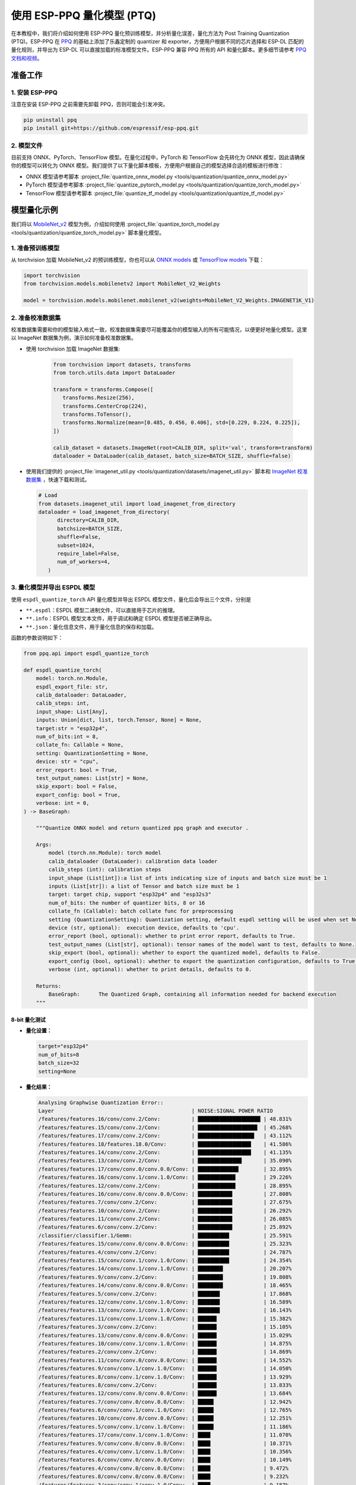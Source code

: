 使用 ESP-PPQ 量化模型 (PTQ)
===========================

在本教程中，我们将介绍如何使用 ESP-PPQ 量化预训练模型，并分析量化误差，量化方法为 Post Training Quantization (PTQ)。ESP-PPQ 在 `PPQ <https://github.com/OpenPPL/ppq>`__ 的基础上添加了乐鑫定制的 quantizer 和 exporter，方便用户根据不同的芯片选择和 ESP-DL 匹配的量化规则，并导出为 ESP-DL 可以直接加载的标准模型文件。ESP-PPQ 兼容 PPQ 所有的 API 和量化脚本。更多细节请参考 `PPQ 文档和视频 <https://github.com/OpenPPL/ppq>`__。

准备工作
--------

1. 安装 ESP-PPQ
~~~~~~~~~~~~~~~~~~~~~

注意在安装 ESP-PPQ 之前需要先卸载 PPQ，否则可能会引发冲突。

.. code-block:: python

   pip uninstall ppq
   pip install git+https://github.com/espressif/esp-ppq.git

2. 模型文件
~~~~~~~~~~~

目前支持 ONNX、PyTorch、TensorFlow 模型。在量化过程中，PyTorch 和 TensorFlow 会先转化为 ONNX 模型，因此请确保你的模型可以转化为 ONNX 模型。我们提供了以下量化脚本模板，方便用户根据自己的模型选择合适的模板进行修改：

- ONNX 模型请参考脚本 :project_file:`quantize_onnx_model.py <tools/quantization/quantize_onnx_model.py>`
- PyTorch 模型请参考脚本 :project_file:`quantize_pytorch_model.py <tools/quantization/quantize_torch_model.py>`
- TensorFlow 模型请参考脚本 :project_file:`quantize_tf_model.py <tools/quantization/quantize_tf_model.py>`

模型量化示例
------------

我们将以 `MobileNet_v2 <https://arxiv.org/abs/1801.04381>`__ 模型为例，介绍如何使用 :project_file:`quantize_torch_model.py <tools/quantization/quantize_torch_model.py>` 脚本量化模型。

1. 准备预训练模型
~~~~~~~~~~~~~~~~~

从 torchvision 加载 MobileNet_v2 的预训练模型，你也可以从 `ONNX models <https://github.com/onnx/models>`__ 或 `TensorFlow models <https://github.com/tensorflow/models>`__ 下载：

.. code-block:: python

   import torchvision
   from torchvision.models.mobilenetv2 import MobileNet_V2_Weights

   model = torchvision.models.mobilenet.mobilenet_v2(weights=MobileNet_V2_Weights.IMAGENET1K_V1)

2. 准备校准数据集
~~~~~~~~~~~~~~~~~

校准数据集需要和你的模型输入格式一致，校准数据集需要尽可能覆盖你的模型输入的所有可能情况，以便更好地量化模型。这里以 ImageNet 数据集为例，演示如何准备校准数据集。

- 使用 torchvision 加载 ImageNet 数据集:

   .. code-block:: python

      from torchvision import datasets, transforms
      from torch.utils.data import DataLoader

      transform = transforms.Compose([
         transforms.Resize(256),
         transforms.CenterCrop(224),
         transforms.ToTensor(),
         transforms.Normalize(mean=[0.485, 0.456, 0.406], std=[0.229, 0.224, 0.225]),
      ])

      calib_dataset = datasets.ImageNet(root=CALIB_DIR, split='val', transform=transform)
      dataloader = DataLoader(calib_dataset, batch_size=BATCH_SIZE, shuffle=false)

-  使用我们提供的 :project_file:`imagenet_util.py <tools/quantization/datasets/imagenet_util.py>` 脚本和 `ImageNet 校准数据集 <https://dl.espressif.com/public/imagenet_calib.zip>`__ ，快速下载和测试。

   .. code-block:: python

      # Load
      from datasets.imagenet_util import load_imagenet_from_directory
      dataloader = load_imagenet_from_directory(
            directory=CALIB_DIR,
            batchsize=BATCH_SIZE,
            shuffle=False,
            subset=1024,
            require_label=False,
            num_of_workers=4,
         )

3. 量化模型并导出 ESPDL 模型
~~~~~~~~~~~~~~~~~~~~~~~~~~~~

使用 ``espdl_quantize_torch`` API 量化模型并导出 ESPDL 模型文件，量化后会导出三个文件，分别是

- ``**.espdl``：ESPDL 模型二进制文件，可以直接用于芯片的推理。
- ``**.info``：ESPDL 模型文本文件，用于调试和确定 ESPDL 模型是否被正确导出。
- ``**.json``：量化信息文件，用于量化信息的保存和加载。

函数的参数说明如下：

.. code-block:: python

   from ppq.api import espdl_quantize_torch

   def espdl_quantize_torch(
       model: torch.nn.Module,
       espdl_export_file: str,
       calib_dataloader: DataLoader,
       calib_steps: int,
       input_shape: List[Any],
       inputs: Union[dict, list, torch.Tensor, None] = None,
       target:str = "esp32p4",
       num_of_bits:int = 8,
       collate_fn: Callable = None,
       setting: QuantizationSetting = None,
       device: str = "cpu",
       error_report: bool = True,
       test_output_names: List[str] = None,
       skip_export: bool = False,
       export_config: bool = True,
       verbose: int = 0,
   ) -> BaseGraph:

       """Quantize ONNX model and return quantized ppq graph and executor .
       
       Args:
           model (torch.nn.Module): torch model
           calib_dataloader (DataLoader): calibration data loader
           calib_steps (int): calibration steps
           input_shape (List[int]):a list of ints indicating size of inputs and batch size must be 1
           inputs (List[str]): a list of Tensor and batch size must be 1
           target: target chip, support "esp32p4" and "esp32s3"
           num_of_bits: the number of quantizer bits, 8 or 16
           collate_fn (Callable): batch collate func for preprocessing
           setting (QuantizationSetting): Quantization setting, default espdl setting will be used when set None
           device (str, optional):  execution device, defaults to 'cpu'.
           error_report (bool, optional): whether to print error report, defaults to True.
           test_output_names (List[str], optional): tensor names of the model want to test, defaults to None.
           skip_export (bool, optional): whether to export the quantized model, defaults to False.
           export_config (bool, optional): whether to export the quantization configuration, defaults to True.
           verbose (int, optional): whether to print details, defaults to 0.

       Returns:
           BaseGraph:      The Quantized Graph, containing all information needed for backend execution
       """

8-bit 量化测试
^^^^^^^^^^^^^^

-  **量化设置：**

   .. code-block:: python

      target="esp32p4"
      num_of_bits=8
      batch_size=32
      setting=None

-  **量化结果：**

   .. code-block::

      Analysing Graphwise Quantization Error::
      Layer                                            | NOISE:SIGNAL POWER RATIO
      /features/features.16/conv/conv.2/Conv:          | ████████████████████ | 48.831%
      /features/features.15/conv/conv.2/Conv:          | ███████████████████  | 45.268%
      /features/features.17/conv/conv.2/Conv:          | ██████████████████   | 43.112%
      /features/features.18/features.18.0/Conv:        | █████████████████    | 41.586%
      /features/features.14/conv/conv.2/Conv:          | █████████████████    | 41.135%
      /features/features.13/conv/conv.2/Conv:          | ██████████████       | 35.090%
      /features/features.17/conv/conv.0/conv.0.0/Conv: | █████████████        | 32.895%
      /features/features.16/conv/conv.1/conv.1.0/Conv: | ████████████         | 29.226%
      /features/features.12/conv/conv.2/Conv:          | ████████████         | 28.895%
      /features/features.16/conv/conv.0/conv.0.0/Conv: | ███████████          | 27.808%
      /features/features.7/conv/conv.2/Conv:           | ███████████          | 27.675%
      /features/features.10/conv/conv.2/Conv:          | ███████████          | 26.292%
      /features/features.11/conv/conv.2/Conv:          | ███████████          | 26.085%
      /features/features.6/conv/conv.2/Conv:           | ███████████          | 25.892%
      /classifier/classifier.1/Gemm:                   | ██████████           | 25.591%
      /features/features.15/conv/conv.0/conv.0.0/Conv: | ██████████           | 25.323%
      /features/features.4/conv/conv.2/Conv:           | ██████████           | 24.787%
      /features/features.15/conv/conv.1/conv.1.0/Conv: | ██████████           | 24.354%
      /features/features.14/conv/conv.1/conv.1.0/Conv: | ████████             | 20.207%
      /features/features.9/conv/conv.2/Conv:           | ████████             | 19.808%
      /features/features.14/conv/conv.0/conv.0.0/Conv: | ████████             | 18.465%
      /features/features.5/conv/conv.2/Conv:           | ███████              | 17.868%
      /features/features.12/conv/conv.1/conv.1.0/Conv: | ███████              | 16.589%
      /features/features.13/conv/conv.1/conv.1.0/Conv: | ███████              | 16.143%
      /features/features.11/conv/conv.1/conv.1.0/Conv: | ██████               | 15.382%
      /features/features.3/conv/conv.2/Conv:           | ██████               | 15.105%
      /features/features.13/conv/conv.0/conv.0.0/Conv: | ██████               | 15.029%
      /features/features.10/conv/conv.1/conv.1.0/Conv: | ██████               | 14.875%
      /features/features.2/conv/conv.2/Conv:           | ██████               | 14.869%
      /features/features.11/conv/conv.0/conv.0.0/Conv: | ██████               | 14.552%
      /features/features.9/conv/conv.1/conv.1.0/Conv:  | ██████               | 14.050%
      /features/features.8/conv/conv.1/conv.1.0/Conv:  | ██████               | 13.929%
      /features/features.8/conv/conv.2/Conv:           | ██████               | 13.833%
      /features/features.12/conv/conv.0/conv.0.0/Conv: | ██████               | 13.684%
      /features/features.7/conv/conv.0/conv.0.0/Conv:  | █████                | 12.942%
      /features/features.6/conv/conv.1/conv.1.0/Conv:  | █████                | 12.765%
      /features/features.10/conv/conv.0/conv.0.0/Conv: | █████                | 12.251%
      /features/features.5/conv/conv.1/conv.1.0/Conv:  | █████                | 11.186%
      /features/features.17/conv/conv.1/conv.1.0/Conv: | ████                 | 11.070%
      /features/features.9/conv/conv.0/conv.0.0/Conv:  | ████                 | 10.371%
      /features/features.4/conv/conv.1/conv.1.0/Conv:  | ████                 | 10.356%
      /features/features.6/conv/conv.0/conv.0.0/Conv:  | ████                 | 10.149%
      /features/features.4/conv/conv.0/conv.0.0/Conv:  | ████                 | 9.472%
      /features/features.8/conv/conv.0/conv.0.0/Conv:  | ████                 | 9.232%
      /features/features.3/conv/conv.1/conv.1.0/Conv:  | ████                 | 9.187%
      /features/features.1/conv/conv.1/Conv:           | ████                 | 8.770%
      /features/features.5/conv/conv.0/conv.0.0/Conv:  | ███                  | 8.408%
      /features/features.7/conv/conv.1/conv.1.0/Conv:  | ███                  | 8.151%
      /features/features.2/conv/conv.1/conv.1.0/Conv:  | ███                  | 7.156%
      /features/features.3/conv/conv.0/conv.0.0/Conv:  | ███                  | 6.328%
      /features/features.2/conv/conv.0/conv.0.0/Conv:  | ██                   | 5.392%
      /features/features.1/conv/conv.0/conv.0.0/Conv:  |                      | 0.875%
      /features/features.0/features.0.0/Conv:          |                      | 0.119%
      Analysing Layerwise quantization error:: 100%|█████████████████████████████████████████████████████████████████████████████████████████████████████████████████████████████| 53/53 [08:44<00:00,  9.91s/it]
      Layer                                            | NOISE:SIGNAL POWER RATIO 
      /features/features.1/conv/conv.0/conv.0.0/Conv:  | ████████████████████ | 14.303%
      /features/features.0/features.0.0/Conv:          | █                    | 0.844%
      /features/features.1/conv/conv.1/Conv:           | █                    | 0.667%
      /features/features.2/conv/conv.1/conv.1.0/Conv:  | █                    | 0.574%
      /features/features.3/conv/conv.1/conv.1.0/Conv:  | █                    | 0.419%
      /features/features.15/conv/conv.1/conv.1.0/Conv: |                      | 0.272%
      /features/features.9/conv/conv.1/conv.1.0/Conv:  |                      | 0.238%
      /features/features.17/conv/conv.1/conv.1.0/Conv: |                      | 0.214%
      /features/features.4/conv/conv.1/conv.1.0/Conv:  |                      | 0.180%
      /features/features.11/conv/conv.1/conv.1.0/Conv: |                      | 0.151%
      /features/features.12/conv/conv.1/conv.1.0/Conv: |                      | 0.148%
      /features/features.16/conv/conv.1/conv.1.0/Conv: |                      | 0.146%
      /features/features.14/conv/conv.2/Conv:          |                      | 0.136%
      /features/features.13/conv/conv.1/conv.1.0/Conv: |                      | 0.105%
      /features/features.6/conv/conv.1/conv.1.0/Conv:  |                      | 0.105%
      /features/features.8/conv/conv.1/conv.1.0/Conv:  |                      | 0.083%
      /features/features.7/conv/conv.2/Conv:           |                      | 0.076%
      /features/features.5/conv/conv.1/conv.1.0/Conv:  |                      | 0.076%
      /features/features.3/conv/conv.2/Conv:           |                      | 0.075%
      /features/features.16/conv/conv.2/Conv:          |                      | 0.074%
      /features/features.13/conv/conv.0/conv.0.0/Conv: |                      | 0.072%
      /features/features.15/conv/conv.2/Conv:          |                      | 0.066%
      /features/features.4/conv/conv.2/Conv:           |                      | 0.065%
      /features/features.11/conv/conv.2/Conv:          |                      | 0.063%
      /classifier/classifier.1/Gemm:                   |                      | 0.063%
      /features/features.2/conv/conv.0/conv.0.0/Conv:  |                      | 0.054%
      /features/features.13/conv/conv.2/Conv:          |                      | 0.050%
      /features/features.10/conv/conv.1/conv.1.0/Conv: |                      | 0.042%
      /features/features.17/conv/conv.0/conv.0.0/Conv: |                      | 0.040%
      /features/features.2/conv/conv.2/Conv:           |                      | 0.038%
      /features/features.4/conv/conv.0/conv.0.0/Conv:  |                      | 0.034%
      /features/features.17/conv/conv.2/Conv:          |                      | 0.030%
      /features/features.14/conv/conv.0/conv.0.0/Conv: |                      | 0.025%
      /features/features.16/conv/conv.0/conv.0.0/Conv: |                      | 0.024%
      /features/features.10/conv/conv.2/Conv:          |                      | 0.022%
      /features/features.11/conv/conv.0/conv.0.0/Conv: |                      | 0.021%
      /features/features.9/conv/conv.2/Conv:           |                      | 0.021%
      /features/features.14/conv/conv.1/conv.1.0/Conv: |                      | 0.020%
      /features/features.7/conv/conv.1/conv.1.0/Conv:  |                      | 0.020%
      /features/features.5/conv/conv.2/Conv:           |                      | 0.019%
      /features/features.8/conv/conv.2/Conv:           |                      | 0.018%
      /features/features.12/conv/conv.2/Conv:          |                      | 0.017%
      /features/features.6/conv/conv.2/Conv:           |                      | 0.014%
      /features/features.7/conv/conv.0/conv.0.0/Conv:  |                      | 0.014%
      /features/features.3/conv/conv.0/conv.0.0/Conv:  |                      | 0.013%
      /features/features.12/conv/conv.0/conv.0.0/Conv: |                      | 0.009%
      /features/features.15/conv/conv.0/conv.0.0/Conv: |                      | 0.008%
      /features/features.5/conv/conv.0/conv.0.0/Conv:  |                      | 0.006%
      /features/features.6/conv/conv.0/conv.0.0/Conv:  |                      | 0.005%
      /features/features.9/conv/conv.0/conv.0.0/Conv:  |                      | 0.003%
      /features/features.18/features.18.0/Conv:        |                      | 0.002%
      /features/features.10/conv/conv.0/conv.0.0/Conv: |                      | 0.002%
      /features/features.8/conv/conv.0/conv.0.0/Conv:  |                      | 0.002%

      * Prec@1 60.500 Prec@5 83.275*

-  **量化误差分析：**

   量化后的 top1 准确率只有 60.5%，和 float 模型的准确率 (71.878%) 相差较远，量化模型精度损失较大，其中：

   + **累计误差 (Graphwise Error)：**
      
      该模型的最后一层为 /classifier/classifier.1/Gemm，该层的累计误差为 25.591%。经验来说最后一层的累计误差小于 10%，量化模型的精度损失较小。

   + **逐层误差 (Layerwise error)：** 
      
      观察 Layerwise error，发现大部分层的误差都在 1% 以下，说明大部分层的量化误差较小，只有少数几层误差较大，我们可以选择将误差较大的层使用 int16 进行量化。具体请看混合精度量化。

混合精度量化测试
^^^^^^^^^^^^^^^^

-  **量化设置:**

   .. code-block:: python

      from ppq.api import get_target_platform
      target="esp32p4"
      num_of_bits=8
      batch_size=32

      # 以下层使用int16进行量化
      quant_setting = QuantizationSettingFactory.espdl_setting()
      quant_setting.dispatching_table.append("/features/features.1/conv/conv.0/conv.0.0/Conv", get_target_platform(TARGET, 16))
      quant_setting.dispatching_table.append("/features/features.1/conv/conv.0/conv.0.2/Clip", get_target_platform(TARGET, 16))

-  **量化结果:**

   .. code-block::

      Layer                                            | NOISE:SIGNAL POWER RATIO 
      /features/features.16/conv/conv.2/Conv:          | ████████████████████ | 31.585%
      /features/features.15/conv/conv.2/Conv:          | ███████████████████  | 29.253%
      /features/features.17/conv/conv.0/conv.0.0/Conv: | ████████████████     | 25.077%
      /features/features.14/conv/conv.2/Conv:          | ████████████████     | 24.819%
      /features/features.17/conv/conv.2/Conv:          | ████████████         | 19.546%
      /features/features.13/conv/conv.2/Conv:          | ████████████         | 19.283%
      /features/features.16/conv/conv.0/conv.0.0/Conv: | ████████████         | 18.764%
      /features/features.16/conv/conv.1/conv.1.0/Conv: | ████████████         | 18.596%
      /features/features.18/features.18.0/Conv:        | ████████████         | 18.541%
      /features/features.15/conv/conv.0/conv.0.0/Conv: | ██████████           | 15.633%
      /features/features.12/conv/conv.2/Conv:          | █████████            | 14.784%
      /features/features.15/conv/conv.1/conv.1.0/Conv: | █████████            | 14.773%
      /features/features.14/conv/conv.1/conv.1.0/Conv: | █████████            | 13.700%
      /features/features.6/conv/conv.2/Conv:           | ████████             | 12.824%
      /features/features.10/conv/conv.2/Conv:          | ███████              | 11.727%
      /features/features.14/conv/conv.0/conv.0.0/Conv: | ███████              | 10.612%
      /features/features.11/conv/conv.2/Conv:          | ██████               | 10.262%
      /features/features.9/conv/conv.2/Conv:           | ██████               | 9.967%
      /classifier/classifier.1/Gemm:                   | ██████               | 9.117%
      /features/features.5/conv/conv.2/Conv:           | ██████               | 8.915%
      /features/features.7/conv/conv.2/Conv:           | █████                | 8.690%
      /features/features.3/conv/conv.2/Conv:           | █████                | 8.586%
      /features/features.4/conv/conv.2/Conv:           | █████                | 7.525%
      /features/features.13/conv/conv.1/conv.1.0/Conv: | █████                | 7.432%
      /features/features.12/conv/conv.1/conv.1.0/Conv: | █████                | 7.317%
      /features/features.13/conv/conv.0/conv.0.0/Conv: | ████                 | 6.848%
      /features/features.8/conv/conv.2/Conv:           | ████                 | 6.711%
      /features/features.10/conv/conv.1/conv.1.0/Conv: | ████                 | 6.100%
      /features/features.8/conv/conv.1/conv.1.0/Conv:  | ████                 | 6.043%
      /features/features.11/conv/conv.1/conv.1.0/Conv: | ████                 | 5.962%
      /features/features.9/conv/conv.1/conv.1.0/Conv:  | ████                 | 5.873%
      /features/features.12/conv/conv.0/conv.0.0/Conv: | ████                 | 5.833%
      /features/features.7/conv/conv.0/conv.0.0/Conv:  | ████                 | 5.832%
      /features/features.11/conv/conv.0/conv.0.0/Conv: | ████                 | 5.736%
      /features/features.6/conv/conv.1/conv.1.0/Conv:  | ████                 | 5.639%
      /features/features.5/conv/conv.1/conv.1.0/Conv:  | ███                  | 5.017%
      /features/features.10/conv/conv.0/conv.0.0/Conv: | ███                  | 4.963%
      /features/features.17/conv/conv.1/conv.1.0/Conv: | ███                  | 4.870%
      /features/features.3/conv/conv.1/conv.1.0/Conv:  | ███                  | 4.655%
      /features/features.2/conv/conv.2/Conv:           | ███                  | 4.650%
      /features/features.4/conv/conv.0/conv.0.0/Conv:  | ███                  | 4.648%
      /features/features.1/conv/conv.1/Conv:           | ███                  | 4.318%
      /features/features.9/conv/conv.0/conv.0.0/Conv:  | ██                   | 3.849%
      /features/features.6/conv/conv.0/conv.0.0/Conv:  | ██                   | 3.712%
      /features/features.4/conv/conv.1/conv.1.0/Conv:  | ██                   | 3.394%
      /features/features.8/conv/conv.0/conv.0.0/Conv:  | ██                   | 3.391%
      /features/features.7/conv/conv.1/conv.1.0/Conv:  | ██                   | 2.713%
      /features/features.2/conv/conv.1/conv.1.0/Conv:  | ██                   | 2.637%
      /features/features.2/conv/conv.0/conv.0.0/Conv:  | ██                   | 2.602%
      /features/features.5/conv/conv.0/conv.0.0/Conv:  | █                    | 2.397%
      /features/features.3/conv/conv.0/conv.0.0/Conv:  | █                    | 1.759%
      /features/features.1/conv/conv.0/conv.0.0/Conv:  |                      | 0.433%
      /features/features.0/features.0.0/Conv:          |                      | 0.119%
      Analysing Layerwise quantization error:: 100%|█████████████████████████████████████████████████████████████████████████████████████████████████████████████████████████████| 53/53 [08:27<00:00,  9.58s/it]
      * 
      Layer                                            | NOISE:SIGNAL POWER RATIO 
      /features/features.1/conv/conv.1/Conv:           | ████████████████████ | 1.096%
      /features/features.0/features.0.0/Conv:          | ███████████████      | 0.844%
      /features/features.2/conv/conv.1/conv.1.0/Conv:  | ██████████           | 0.574%
      /features/features.3/conv/conv.1/conv.1.0/Conv:  | ████████             | 0.425%
      /features/features.15/conv/conv.1/conv.1.0/Conv: | █████                | 0.272%
      /features/features.9/conv/conv.1/conv.1.0/Conv:  | ████                 | 0.238%
      /features/features.17/conv/conv.1/conv.1.0/Conv: | ████                 | 0.214%
      /features/features.4/conv/conv.1/conv.1.0/Conv:  | ███                  | 0.180%
      /features/features.11/conv/conv.1/conv.1.0/Conv: | ███                  | 0.151%
      /features/features.12/conv/conv.1/conv.1.0/Conv: | ███                  | 0.148%
      /features/features.16/conv/conv.1/conv.1.0/Conv: | ███                  | 0.146%
      /features/features.14/conv/conv.2/Conv:          | ██                   | 0.136%
      /features/features.13/conv/conv.1/conv.1.0/Conv: | ██                   | 0.105%
      /features/features.6/conv/conv.1/conv.1.0/Conv:  | ██                   | 0.105%
      /features/features.8/conv/conv.1/conv.1.0/Conv:  | █                    | 0.083%
      /features/features.5/conv/conv.1/conv.1.0/Conv:  | █                    | 0.076%
      /features/features.3/conv/conv.2/Conv:           | █                    | 0.075%
      /features/features.16/conv/conv.2/Conv:          | █                    | 0.074%
      /features/features.13/conv/conv.0/conv.0.0/Conv: | █                    | 0.072%
      /features/features.7/conv/conv.2/Conv:           | █                    | 0.071%
      /features/features.15/conv/conv.2/Conv:          | █                    | 0.066%
      /features/features.4/conv/conv.2/Conv:           | █                    | 0.065%
      /features/features.11/conv/conv.2/Conv:          | █                    | 0.063%
      /classifier/classifier.1/Gemm:                   | █                    | 0.063%
      /features/features.13/conv/conv.2/Conv:          | █                    | 0.059%
      /features/features.2/conv/conv.0/conv.0.0/Conv:  | █                    | 0.054%
      /features/features.10/conv/conv.1/conv.1.0/Conv: | █                    | 0.042%
      /features/features.17/conv/conv.0/conv.0.0/Conv: | █                    | 0.040%
      /features/features.2/conv/conv.2/Conv:           | █                    | 0.038%
      /features/features.4/conv/conv.0/conv.0.0/Conv:  | █                    | 0.034%
      /features/features.17/conv/conv.2/Conv:          | █                    | 0.030%
      /features/features.14/conv/conv.0/conv.0.0/Conv: |                      | 0.025%
      /features/features.16/conv/conv.0/conv.0.0/Conv: |                      | 0.024%
      /features/features.10/conv/conv.2/Conv:          |                      | 0.022%
      /features/features.11/conv/conv.0/conv.0.0/Conv: |                      | 0.021%
      /features/features.9/conv/conv.2/Conv:           |                      | 0.021%
      /features/features.14/conv/conv.1/conv.1.0/Conv: |                      | 0.020%
      /features/features.7/conv/conv.1/conv.1.0/Conv:  |                      | 0.020%
      /features/features.5/conv/conv.2/Conv:           |                      | 0.019%
      /features/features.8/conv/conv.2/Conv:           |                      | 0.018%
      /features/features.12/conv/conv.2/Conv:          |                      | 0.017%
      /features/features.1/conv/conv.0/conv.0.0/Conv:  |                      | 0.017%
      /features/features.6/conv/conv.2/Conv:           |                      | 0.014%
      /features/features.7/conv/conv.0/conv.0.0/Conv:  |                      | 0.014%
      /features/features.3/conv/conv.0/conv.0.0/Conv:  |                      | 0.013%
      /features/features.12/conv/conv.0/conv.0.0/Conv: |                      | 0.009%
      /features/features.15/conv/conv.0/conv.0.0/Conv: |                      | 0.008%
      /features/features.5/conv/conv.0/conv.0.0/Conv:  |                      | 0.006%
      /features/features.6/conv/conv.0/conv.0.0/Conv:  |                      | 0.005%
      /features/features.9/conv/conv.0/conv.0.0/Conv:  |                      | 0.003%
      /features/features.18/features.18.0/Conv:        |                      | 0.002%
      /features/features.10/conv/conv.0/conv.0.0/Conv: |                      | 0.002%
      /features/features.8/conv/conv.0/conv.0.0/Conv:  |                      | 0.002%

      * Prec@1 69.550 Prec@5 88.450*

-  **量化误差分析:**
   
   将之前误差最大的层替换为 16 位量化后，可以观察到模型准确度明显提升，量化后的 top1 准确率为 69.550%，和 float 模型的准确率 (71.878%) 比较接近。
   
   该模型的最后一层 /classifier/classifier.1/Gemm 的累计误差为 9.117%。


层间均衡量化测试
^^^^^^^^^^^^^^^^

-  **量化设置:**

   .. code-block:: python

      import torch.nn as nn
      def convert_relu6_to_relu(model):
         for child_name, child in model.named_children():
            if isinstance(child, nn.ReLU6):
                  setattr(model, child_name, nn.ReLU())
            else:
                  convert_relu6_to_relu(child)
         return model

      # 将ReLU6 替换为 ReLU
      model = convert_relu6_to_relu(model)
      # 使用层间均衡
      quant_setting = QuantizationSettingFactory.espdl_setting()
      quant_setting.equalization = True
      quant_setting.equalization_setting.iterations = 4
      quant_setting.equalization_setting.value_threshold = .4
      quant_setting.equalization_setting.opt_level = 2
      quant_setting.equalization_setting.interested_layers = None

-  **量化结果:**

   .. code-block::

      Layer                                            | NOISE:SIGNAL POWER RATIO 
      /features/features.16/conv/conv.2/Conv:          | ████████████████████ | 34.497%
      /features/features.15/conv/conv.2/Conv:          | ██████████████████   | 30.813%
      /features/features.14/conv/conv.2/Conv:          | ███████████████      | 25.876%
      /features/features.17/conv/conv.0/conv.0.0/Conv: | ██████████████       | 24.498%
      /features/features.17/conv/conv.2/Conv:          | ████████████         | 20.290%
      /features/features.13/conv/conv.2/Conv:          | ████████████         | 20.177%
      /features/features.16/conv/conv.0/conv.0.0/Conv: | ████████████         | 19.993%
      /features/features.18/features.18.0/Conv:        | ███████████          | 19.536%
      /features/features.16/conv/conv.1/conv.1.0/Conv: | ██████████           | 17.879%
      /features/features.12/conv/conv.2/Conv:          | ██████████           | 17.150%
      /features/features.15/conv/conv.0/conv.0.0/Conv: | █████████            | 15.970%
      /features/features.15/conv/conv.1/conv.1.0/Conv: | █████████            | 15.254%
      /features/features.1/conv/conv.1/Conv:           | █████████            | 15.122%
      /features/features.10/conv/conv.2/Conv:          | █████████            | 14.917%
      /features/features.6/conv/conv.2/Conv:           | ████████             | 13.446%
      /features/features.11/conv/conv.2/Conv:          | ███████              | 12.533%
      /features/features.9/conv/conv.2/Conv:           | ███████              | 11.479%
      /features/features.14/conv/conv.1/conv.1.0/Conv: | ███████              | 11.470%
      /features/features.5/conv/conv.2/Conv:           | ██████               | 10.669%
      /features/features.3/conv/conv.2/Conv:           | ██████               | 10.526%
      /features/features.14/conv/conv.0/conv.0.0/Conv: | ██████               | 9.529%
      /features/features.7/conv/conv.2/Conv:           | █████                | 9.500%
      /classifier/classifier.1/Gemm:                   | █████                | 8.965%
      /features/features.4/conv/conv.2/Conv:           | █████                | 8.674%
      /features/features.12/conv/conv.1/conv.1.0/Conv: | █████                | 8.349%
      /features/features.13/conv/conv.1/conv.1.0/Conv: | █████                | 8.068%
      /features/features.8/conv/conv.2/Conv:           | █████                | 7.961%
      /features/features.13/conv/conv.0/conv.0.0/Conv: | ████                 | 7.451%
      /features/features.10/conv/conv.1/conv.1.0/Conv: | ████                 | 6.714%
      /features/features.9/conv/conv.1/conv.1.0/Conv:  | ████                 | 6.399%
      /features/features.8/conv/conv.1/conv.1.0/Conv:  | ████                 | 6.369%
      /features/features.11/conv/conv.1/conv.1.0/Conv: | ████                 | 6.222%
      /features/features.2/conv/conv.2/Conv:           | ███                  | 5.867%
      /features/features.5/conv/conv.1/conv.1.0/Conv:  | ███                  | 5.719%
      /features/features.12/conv/conv.0/conv.0.0/Conv: | ███                  | 5.546%
      /features/features.6/conv/conv.1/conv.1.0/Conv:  | ███                  | 5.414%
      /features/features.10/conv/conv.0/conv.0.0/Conv: | ███                  | 5.093%
      /features/features.17/conv/conv.1/conv.1.0/Conv: | ███                  | 4.951%
      /features/features.11/conv/conv.0/conv.0.0/Conv: | ███                  | 4.941%
      /features/features.2/conv/conv.1/conv.1.0/Conv:  | ███                  | 4.825%
      /features/features.7/conv/conv.0/conv.0.0/Conv:  | ██                   | 4.330%
      /features/features.2/conv/conv.0/conv.0.0/Conv:  | ██                   | 4.299%
      /features/features.3/conv/conv.1/conv.1.0/Conv:  | ██                   | 4.283%
      /features/features.4/conv/conv.0/conv.0.0/Conv:  | ██                   | 3.477%
      /features/features.4/conv/conv.1/conv.1.0/Conv:  | ██                   | 3.287%
      /features/features.8/conv/conv.0/conv.0.0/Conv:  | ██                   | 2.787%
      /features/features.9/conv/conv.0/conv.0.0/Conv:  | ██                   | 2.774%
      /features/features.6/conv/conv.0/conv.0.0/Conv:  | ██                   | 2.705%
      /features/features.7/conv/conv.1/conv.1.0/Conv:  | ██                   | 2.636%
      /features/features.5/conv/conv.0/conv.0.0/Conv:  | █                    | 1.846%
      /features/features.3/conv/conv.0/conv.0.0/Conv:  | █                    | 1.170%
      /features/features.1/conv/conv.0/conv.0.0/Conv:  |                      | 0.389%
      /features/features.0/features.0.0/Conv:          |                      | 0.025%
      Analysing Layerwise quantization error:: 100%|██████████| 53/53 [07:46<00:00,  8.80s/it]
      Layer                                            | NOISE:SIGNAL POWER RATIO 
      /features/features.1/conv/conv.0/conv.0.0/Conv:  | ████████████████████ | 0.989%
      /features/features.0/features.0.0/Conv:          | █████████████████    | 0.845%
      /features/features.16/conv/conv.2/Conv:          | █████                | 0.238%
      /features/features.17/conv/conv.2/Conv:          | ████                 | 0.202%
      /features/features.14/conv/conv.2/Conv:          | ████                 | 0.198%
      /features/features.1/conv/conv.1/Conv:           | ████                 | 0.192%
      /features/features.15/conv/conv.2/Conv:          | ███                  | 0.145%
      /features/features.4/conv/conv.2/Conv:           | ██                   | 0.120%
      /features/features.2/conv/conv.2/Conv:           | ██                   | 0.111%
      /features/features.2/conv/conv.1/conv.1.0/Conv:  | ██                   | 0.079%
      /classifier/classifier.1/Gemm:                   | █                    | 0.062%
      /features/features.13/conv/conv.2/Conv:          | █                    | 0.050%
      /features/features.3/conv/conv.2/Conv:           | █                    | 0.050%
      /features/features.12/conv/conv.2/Conv:          | █                    | 0.050%
      /features/features.5/conv/conv.1/conv.1.0/Conv:  | █                    | 0.047%
      /features/features.3/conv/conv.1/conv.1.0/Conv:  | █                    | 0.046%
      /features/features.7/conv/conv.2/Conv:           | █                    | 0.045%
      /features/features.5/conv/conv.2/Conv:           | █                    | 0.030%
      /features/features.11/conv/conv.2/Conv:          | █                    | 0.028%
      /features/features.6/conv/conv.2/Conv:           | █                    | 0.027%
      /features/features.6/conv/conv.1/conv.1.0/Conv:  | █                    | 0.026%
      /features/features.4/conv/conv.0/conv.0.0/Conv:  |                      | 0.025%
      /features/features.15/conv/conv.1/conv.1.0/Conv: |                      | 0.023%
      /features/features.8/conv/conv.1/conv.1.0/Conv:  |                      | 0.021%
      /features/features.10/conv/conv.2/Conv:          |                      | 0.020%
      /features/features.11/conv/conv.1/conv.1.0/Conv: |                      | 0.020%
      /features/features.16/conv/conv.1/conv.1.0/Conv: |                      | 0.017%
      /features/features.14/conv/conv.0/conv.0.0/Conv: |                      | 0.016%
      /features/features.4/conv/conv.1/conv.1.0/Conv:  |                      | 0.012%
      /features/features.13/conv/conv.1/conv.1.0/Conv: |                      | 0.012%
      /features/features.13/conv/conv.0/conv.0.0/Conv: |                      | 0.012%
      /features/features.12/conv/conv.1/conv.1.0/Conv: |                      | 0.012%
      /features/features.17/conv/conv.0/conv.0.0/Conv: |                      | 0.011%
      /features/features.12/conv/conv.0/conv.0.0/Conv: |                      | 0.011%
      /features/features.2/conv/conv.0/conv.0.0/Conv:  |                      | 0.010%
      /features/features.9/conv/conv.2/Conv:           |                      | 0.008%
      /features/features.8/conv/conv.2/Conv:           |                      | 0.008%
      /features/features.10/conv/conv.1/conv.1.0/Conv: |                      | 0.008%
      /features/features.16/conv/conv.0/conv.0.0/Conv: |                      | 0.008%
      /features/features.7/conv/conv.0/conv.0.0/Conv:  |                      | 0.008%
      /features/features.10/conv/conv.0/conv.0.0/Conv: |                      | 0.006%
      /features/features.15/conv/conv.0/conv.0.0/Conv: |                      | 0.005%
      /features/features.3/conv/conv.0/conv.0.0/Conv:  |                      | 0.004%
      /features/features.11/conv/conv.0/conv.0.0/Conv: |                      | 0.004%
      /features/features.18/features.18.0/Conv:        |                      | 0.003%
      /features/features.5/conv/conv.0/conv.0.0/Conv:  |                      | 0.003%
      /features/features.9/conv/conv.1/conv.1.0/Conv:  |                      | 0.003%
      /features/features.6/conv/conv.0/conv.0.0/Conv:  |                      | 0.003%
      /features/features.7/conv/conv.1/conv.1.0/Conv:  |                      | 0.003%
      /features/features.17/conv/conv.1/conv.1.0/Conv: |                      | 0.002%
      /features/features.14/conv/conv.1/conv.1.0/Conv: |                      | 0.002%
      /features/features.8/conv/conv.0/conv.0.0/Conv:  |                      | 0.001%
      /features/features.9/conv/conv.0/conv.0.0/Conv:  |                      | 0.001%

      * Prec@1 69.800 Prec@5 88.550

-  **量化误差分析:**
   
   注意到对8-bit量化应用层间均衡有助于降低量化损失。模型最后一层，/classifier/classifier.1/Gemm的累积误差为8.965%。量化后的top1准确率为69.800%，和float模型的准确率(71.878%)更加接近，比混合精度量化的量化精度更高。 

   如果想进一步降低量化误差，可以尝试使用 QAT (Auantization Aware Training)。具体方法请参考 `PPQ QAT example <https://github.com/OpenPPL/ppq/blob/master/ppq/samples/TensorRT/Example_QAT.py>`__。

   .. note::
      :example:`mobilenet_v2` 来自8-bit量化测试。16 位的卷积算子还在开发中，完成后可以部署混合精度量化模型。

